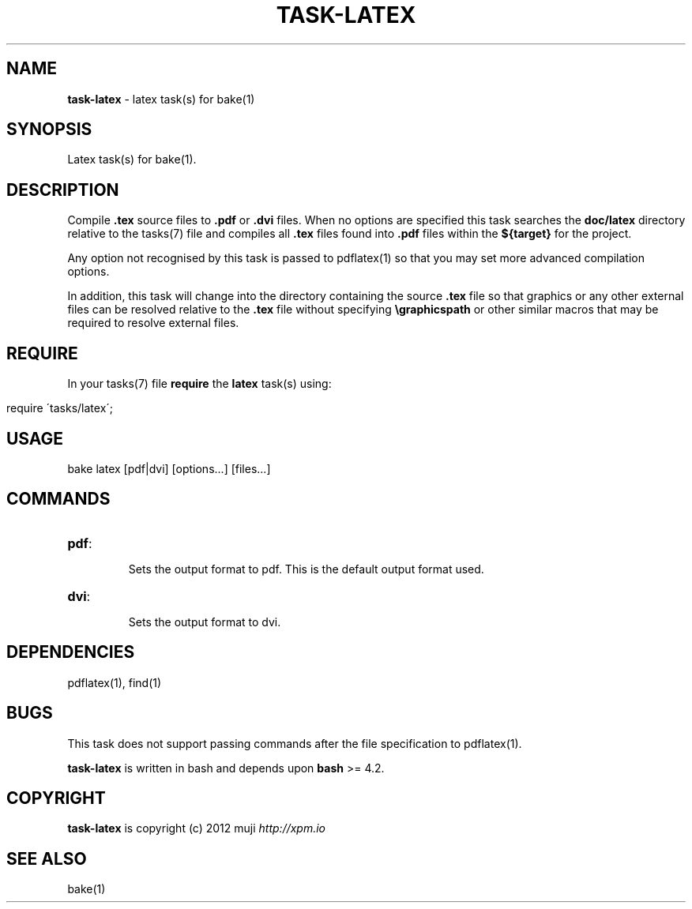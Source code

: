 .\" generated with Ronn/v0.7.3
.\" http://github.com/rtomayko/ronn/tree/0.7.3
.
.TH "TASK\-LATEX" "7" "January 2013" "" ""
.
.SH "NAME"
\fBtask\-latex\fR \- latex task(s) for bake(1)
.
.SH "SYNOPSIS"
Latex task(s) for bake(1)\.
.
.SH "DESCRIPTION"
Compile \fB\.tex\fR source files to \fB\.pdf\fR or \fB\.dvi\fR files\. When no options are specified this task searches the \fBdoc/latex\fR directory relative to the tasks(7) file and compiles all \fB\.tex\fR files found into \fB\.pdf\fR files within the \fB${target}\fR for the project\.
.
.P
Any option not recognised by this task is passed to pdflatex(1) so that you may set more advanced compilation options\.
.
.P
In addition, this task will change into the directory containing the source \fB\.tex\fR file so that graphics or any other external files can be resolved relative to the \fB\.tex\fR file without specifying \fB\egraphicspath\fR or other similar macros that may be required to resolve external files\.
.
.SH "REQUIRE"
In your tasks(7) file \fBrequire\fR the \fBlatex\fR task(s) using:
.
.IP "" 4
.
.nf

require \'tasks/latex\';
.
.fi
.
.IP "" 0
.
.SH "USAGE"
.
.nf

bake latex [pdf|dvi] [options\.\.\.] [files\.\.\.]
.
.fi
.
.SH "COMMANDS"
.
.TP
\fBpdf\fR:
.
.IP
Sets the output format to pdf\. This is the default output format used\.
.
.TP
\fBdvi\fR:
.
.IP
Sets the output format to dvi\.
.
.SH "DEPENDENCIES"
pdflatex(1), find(1)
.
.SH "BUGS"
This task does not support passing commands after the file specification to pdflatex(1)\.
.
.P
\fBtask\-latex\fR is written in bash and depends upon \fBbash\fR >= 4\.2\.
.
.SH "COPYRIGHT"
\fBtask\-latex\fR is copyright (c) 2012 muji \fIhttp://xpm\.io\fR
.
.SH "SEE ALSO"
bake(1)
